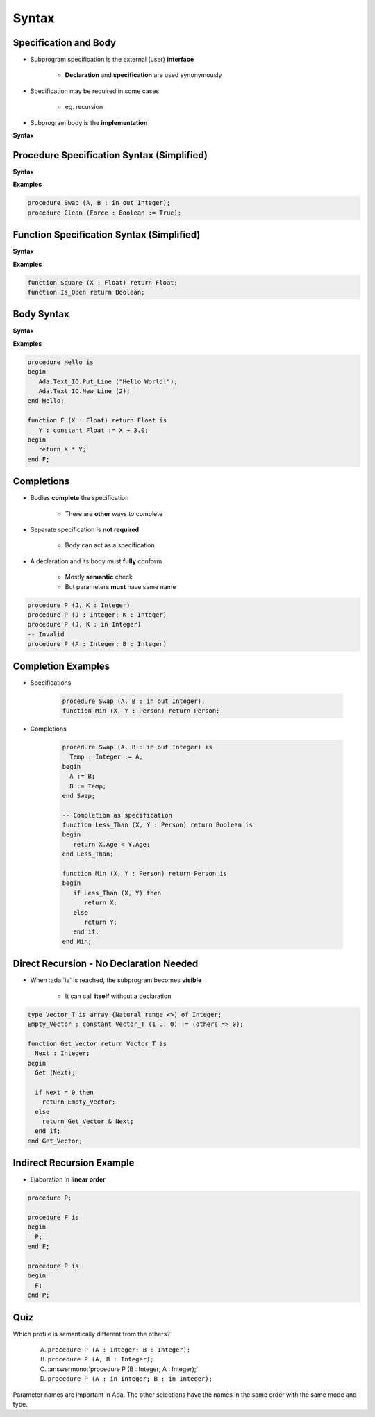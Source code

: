 ========
Syntax
========

------------------------
Specification and Body
------------------------

* Subprogram specification is the external (user) **interface**

   - **Declaration** and **specification** are used synonymously

* Specification may be required in some cases

   - eg. recursion

* Subprogram body is the **implementation**

**Syntax**

.. container:: source_include 070_subprograms/syntax.bnf :start-after:specification_and_body_begin :end-before:specification_and_body_end :code:bnf

-------------------------------------------
Procedure Specification Syntax (Simplified)
-------------------------------------------

**Syntax**

.. container:: source_include 070_subprograms/syntax.bnf :start-after:procedure_specification_syntax_begin :end-before:procedure_specification_syntax_end :code:bnf

.. container:: source_include 070_subprograms/syntax.bnf :start-after:subprogram_specification_syntax_begin :end-before:subprogram_specification_syntax_end :code:bnf

**Examples**

.. code:: Ada

   procedure Swap (A, B : in out Integer);
   procedure Clean (Force : Boolean := True);

------------------------------------------
Function Specification Syntax (Simplified)
------------------------------------------

**Syntax**

.. container:: source_include 070_subprograms/syntax.bnf :start-after:function_specification_syntax_begin :end-before:function_specification_syntax_end :code:bnf

.. container:: source_include 070_subprograms/syntax.bnf :start-after:subprogram_specification_syntax_begin :end-before:subprogram_specification_syntax_end :code:bnf

**Examples**

.. code:: Ada

   function Square (X : Float) return Float;
   function Is_Open return Boolean;

-------------
Body Syntax
-------------

**Syntax**

.. container:: source_include 070_subprograms/syntax.bnf :start-after:body_syntax_begin :end-before:body_syntax_end :code:bnf

**Examples**

.. code:: Ada

   procedure Hello is
   begin
      Ada.Text_IO.Put_Line ("Hello World!");
      Ada.Text_IO.New_Line (2);
   end Hello;

   function F (X : Float) return Float is
      Y : constant Float := X + 3.0;
   begin
      return X * Y;
   end F;

--------------
Completions
--------------

* Bodies **complete** the specification

   - There are **other** ways to complete

* Separate specification is **not required**

   - Body can act as a specification

* A declaration and its body must **fully** conform

   - Mostly **semantic** check
   - But parameters **must** have same name

.. code:: Ada

   procedure P (J, K : Integer)
   procedure P (J : Integer; K : Integer)
   procedure P (J, K : in Integer)
   -- Invalid
   procedure P (A : Integer; B : Integer)

---------------------
Completion Examples
---------------------

* Specifications

   .. code:: Ada

      procedure Swap (A, B : in out Integer);
      function Min (X, Y : Person) return Person;

* Completions

   .. code:: Ada

      procedure Swap (A, B : in out Integer) is
        Temp : Integer := A;
      begin
        A := B;
        B := Temp;
      end Swap;

      -- Completion as specification
      function Less_Than (X, Y : Person) return Boolean is
      begin
         return X.Age < Y.Age;
      end Less_Than;

      function Min (X, Y : Person) return Person is
      begin
         if Less_Than (X, Y) then
            return X;
         else
            return Y;
         end if;
      end Min;

------------------------------------------
Direct Recursion - No Declaration Needed
------------------------------------------

* When :ada:`is` is reached, the subprogram becomes **visible**

    - It can call **itself** without a declaration

.. code:: Ada

   type Vector_T is array (Natural range <>) of Integer;
   Empty_Vector : constant Vector_T (1 .. 0) := (others => 0);

   function Get_Vector return Vector_T is
     Next : Integer;
   begin
     Get (Next);

     if Next = 0 then
       return Empty_Vector;
     else
       return Get_Vector & Next;
     end if;
   end Get_Vector;

----------------------------
Indirect Recursion Example
----------------------------

* Elaboration in **linear order**

.. code:: Ada

   procedure P;

   procedure F is
   begin
     P;
   end F;

   procedure P is
   begin
     F;
   end P;

------
Quiz
------

Which profile is semantically different from the others?

   A. ``procedure P (A : Integer; B : Integer);``
   B. ``procedure P (A, B : Integer);``
   C. :answermono:`procedure P (B : Integer; A : Integer);`
   D. ``procedure P (A : in Integer; B : in Integer);``

.. container:: animate

   Parameter names are important in Ada.  The other selections have
   the names in the same order with the same mode and type.


